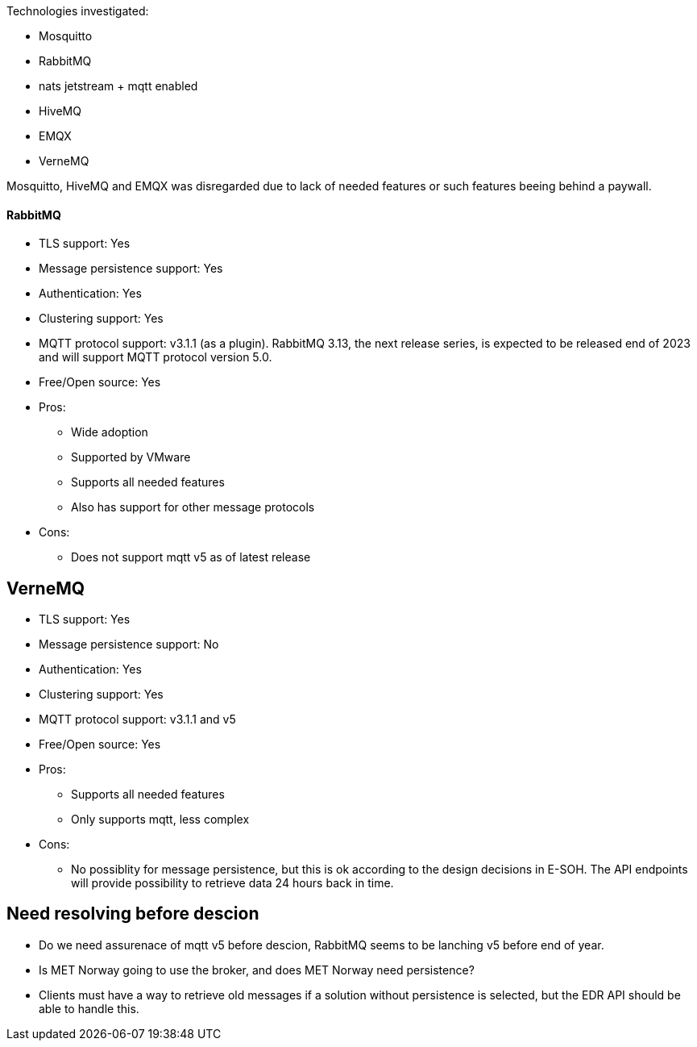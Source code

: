 
Technologies investigated:

* Mosquitto
* RabbitMQ
* nats jetstream + mqtt enabled
* HiveMQ
* EMQX
* VerneMQ

Mosquitto, HiveMQ and EMQX was disregarded due to lack of needed features or such features beeing behind a paywall.



==== RabbitMQ

* TLS support: Yes
* Message persistence support: Yes
* Authentication: Yes
* Clustering support: Yes
* MQTT protocol support: v3.1.1 (as a plugin). RabbitMQ 3.13, the next release series, is expected to be released end of 2023 and will support MQTT protocol version 5.0.
* Free/Open source: Yes

* Pros:
** Wide adoption
** Supported by VMware
** Supports all needed features
** Also has support for other message protocols
* Cons:
** Does not support mqtt v5 as of latest release

== VerneMQ

* TLS support: Yes
* Message persistence support: No
* Authentication: Yes
* Clustering support: Yes
* MQTT protocol support: v3.1.1  and v5
* Free/Open source: Yes

* Pros:
** Supports all needed features
** Only supports mqtt, less complex
* Cons:
** No possiblity for message persistence, but this is ok according to the design decisions in E-SOH. The API endpoints will provide possibility to retrieve data 24 hours back in time.

== Need resolving before descion

* Do we need assurenace of mqtt v5 before descion, RabbitMQ seems to be lanching v5 before end of year.
* Is MET Norway going to use the broker, and does MET Norway need persistence?
* Clients must have a way to retrieve old messages if a solution without persistence is selected, but the EDR API should be able to handle this.